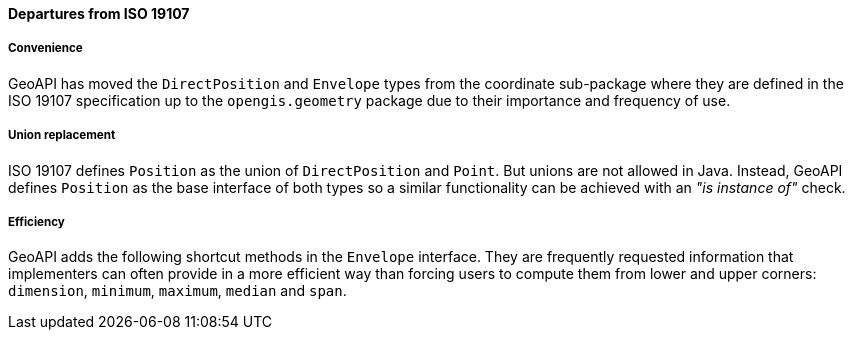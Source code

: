 [[geometry_departures]]
==== Departures from ISO 19107

===== Convenience
GeoAPI has moved the `DirectPosition` and `Envelope` types from the coordinate sub-package
where they are defined in the ISO 19107 specification up to the `opengis.geometry` package
due to their importance and frequency of use.

===== Union replacement
ISO 19107 defines `Position` as the union of `DirectPosition` and `Point`.
But unions are not allowed in Java.
Instead, GeoAPI defines `Position` as the base interface of both types
so a similar functionality can be achieved with an _"is instance of"_ check.

===== Efficiency
GeoAPI adds the following shortcut methods in the `Envelope` interface.
They are frequently requested information that implementers can often provide
in a more efficient way than forcing users to compute them from lower and upper corners:
`dimension`, `minimum`, `maximum`, `median` and `span`.
